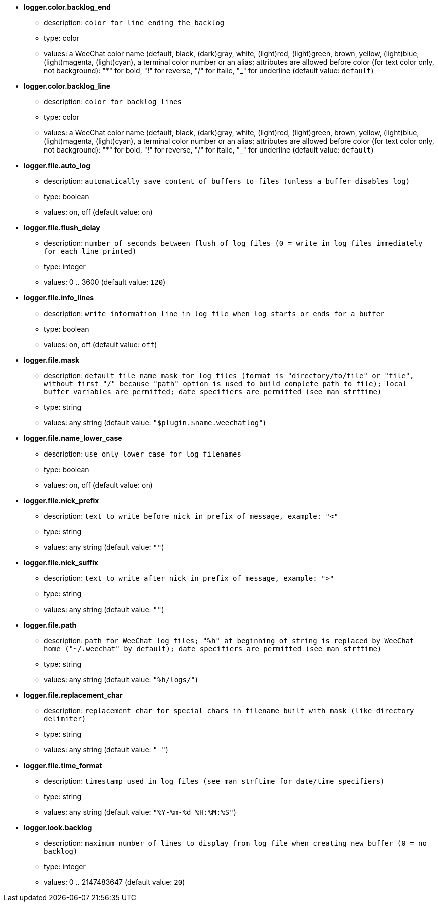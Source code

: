 //
// This file is auto-generated by script docgen.py.
// DO NOT EDIT BY HAND!
//
* [[option_logger.color.backlog_end]] *logger.color.backlog_end*
** description: `color for line ending the backlog`
** type: color
** values: a WeeChat color name (default, black, (dark)gray, white, (light)red, (light)green, brown, yellow, (light)blue, (light)magenta, (light)cyan), a terminal color number or an alias; attributes are allowed before color (for text color only, not background): "*" for bold, "!" for reverse, "/" for italic, "_" for underline (default value: `default`)

* [[option_logger.color.backlog_line]] *logger.color.backlog_line*
** description: `color for backlog lines`
** type: color
** values: a WeeChat color name (default, black, (dark)gray, white, (light)red, (light)green, brown, yellow, (light)blue, (light)magenta, (light)cyan), a terminal color number or an alias; attributes are allowed before color (for text color only, not background): "*" for bold, "!" for reverse, "/" for italic, "_" for underline (default value: `default`)

* [[option_logger.file.auto_log]] *logger.file.auto_log*
** description: `automatically save content of buffers to files (unless a buffer disables log)`
** type: boolean
** values: on, off (default value: `on`)

* [[option_logger.file.flush_delay]] *logger.file.flush_delay*
** description: `number of seconds between flush of log files (0 = write in log files immediately for each line printed)`
** type: integer
** values: 0 .. 3600 (default value: `120`)

* [[option_logger.file.info_lines]] *logger.file.info_lines*
** description: `write information line in log file when log starts or ends for a buffer`
** type: boolean
** values: on, off (default value: `off`)

* [[option_logger.file.mask]] *logger.file.mask*
** description: `default file name mask for log files (format is "directory/to/file" or "file", without first "/" because "path" option is used to build complete path to file); local buffer variables are permitted; date specifiers are permitted (see man strftime)`
** type: string
** values: any string (default value: `"$plugin.$name.weechatlog"`)

* [[option_logger.file.name_lower_case]] *logger.file.name_lower_case*
** description: `use only lower case for log filenames`
** type: boolean
** values: on, off (default value: `on`)

* [[option_logger.file.nick_prefix]] *logger.file.nick_prefix*
** description: `text to write before nick in prefix of message, example: "<"`
** type: string
** values: any string (default value: `""`)

* [[option_logger.file.nick_suffix]] *logger.file.nick_suffix*
** description: `text to write after nick in prefix of message, example: ">"`
** type: string
** values: any string (default value: `""`)

* [[option_logger.file.path]] *logger.file.path*
** description: `path for WeeChat log files; "%h" at beginning of string is replaced by WeeChat home ("~/.weechat" by default); date specifiers are permitted (see man strftime)`
** type: string
** values: any string (default value: `"%h/logs/"`)

* [[option_logger.file.replacement_char]] *logger.file.replacement_char*
** description: `replacement char for special chars in filename built with mask (like directory delimiter)`
** type: string
** values: any string (default value: `"_"`)

* [[option_logger.file.time_format]] *logger.file.time_format*
** description: `timestamp used in log files (see man strftime for date/time specifiers)`
** type: string
** values: any string (default value: `"%Y-%m-%d %H:%M:%S"`)

* [[option_logger.look.backlog]] *logger.look.backlog*
** description: `maximum number of lines to display from log file when creating new buffer (0 = no backlog)`
** type: integer
** values: 0 .. 2147483647 (default value: `20`)

